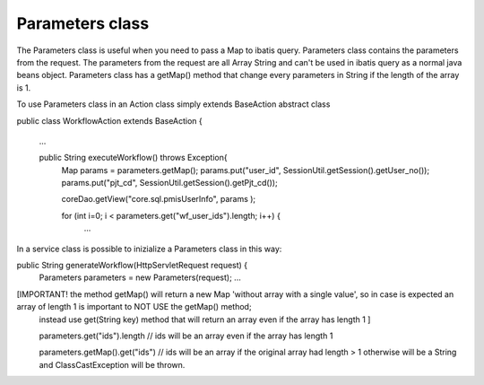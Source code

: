.. _parameters-class:

================
Parameters class
================




The Parameters class is useful when you need to pass a Map to ibatis query. Parameters class contains the parameters from the request.
The parameters from the request are all Array String and can't be used in ibatis query as a normal java beans object.
Parameters class has a getMap() method that change every parameters in String if the length of the array is 1.

To use Parameters class in an Action class simply extends BaseAction abstract class

public class WorkflowAction extends BaseAction {

    ...
    
    public String executeWorkflow() throws Exception{
        Map params = parameters.getMap();        
        params.put("user_id", SessionUtil.getSession().getUser_no());
        params.put("pjt_cd", SessionUtil.getSession().getPjt_cd());
        
        coreDao.getView("core.sql.pmisUserInfo", params );
        
        for (int i=0; i < parameters.get("wf_user_ids").length; i++) {
            ...
        
        
In a service class is possible to inizialize a Parameters class in this way:
        
public String generateWorkflow(HttpServletRequest request) {
    Parameters parameters = new Parameters(request);
    ...
    
    
[IMPORTANT! the method getMap() will return a new Map 'without array with a single value', so in case is expected an array of length 1 is important to NOT USE the getMap() method;
    instead use get(String key) method that will return an array even if the array has length 1 ]
    
    parameters.get("ids").length // ids will be an array even if the array has length 1
    
    parameters.getMap().get("ids") // ids will be an array if the original array had length > 1 otherwise will be a String and ClassCastException will be thrown.
    

